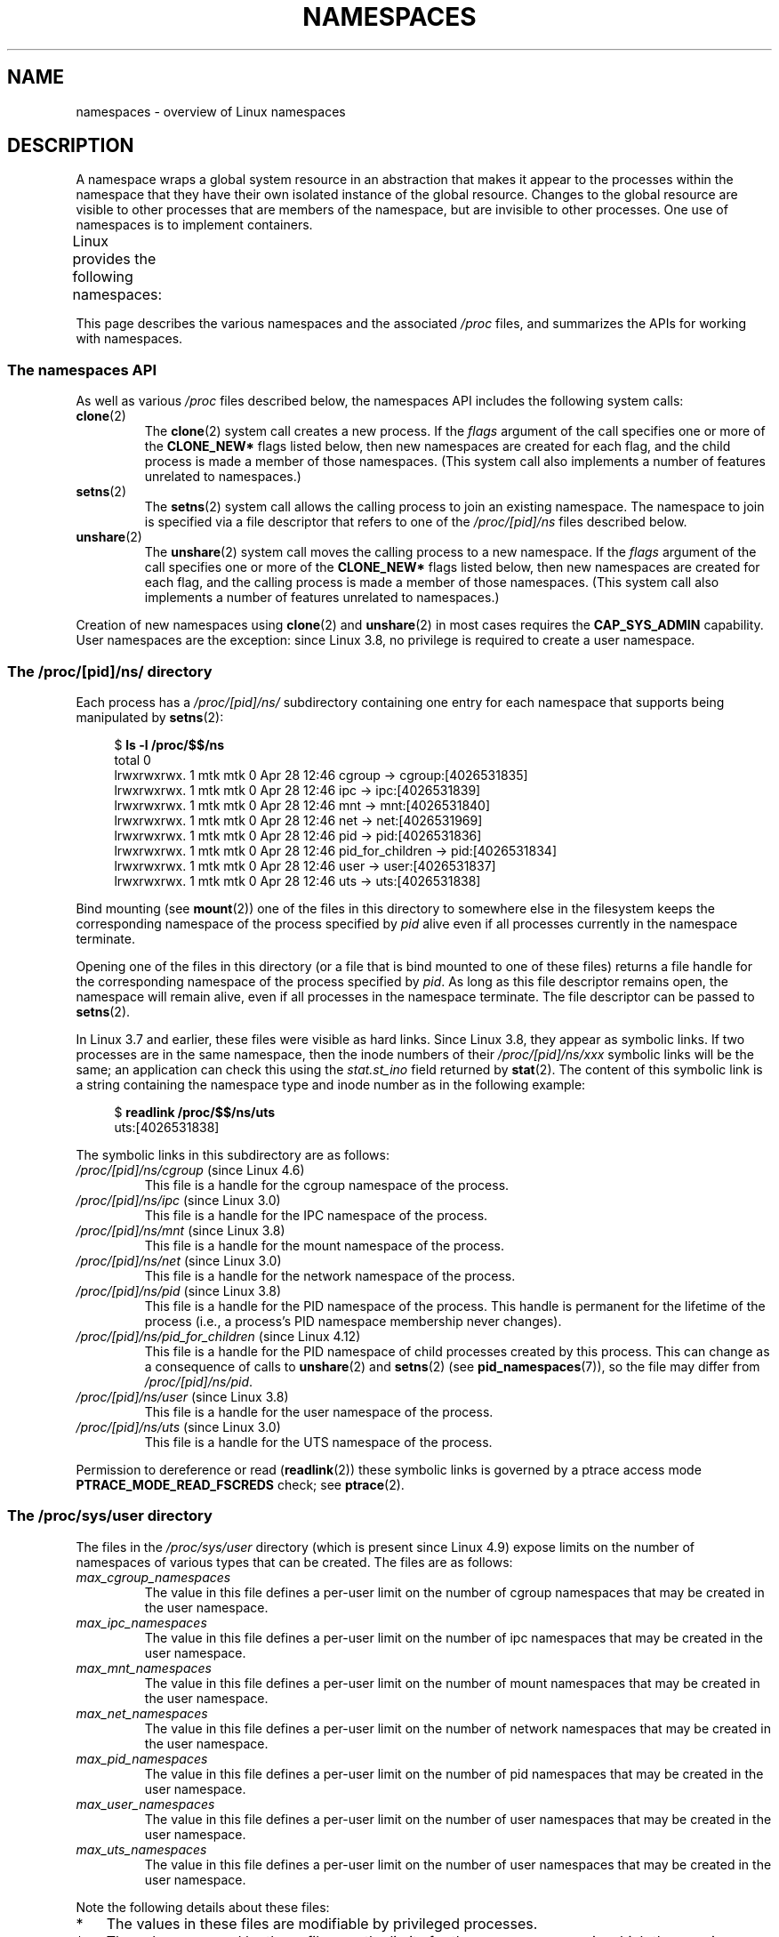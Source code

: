 .\" Copyright (c) 2013 by Michael Kerrisk <mtk.manpages@gmail.com>
.\" and Copyright (c) 2012 by Eric W. Biederman <ebiederm@xmission.com>
.\"
.\" %%%LICENSE_START(VERBATIM)
.\" Permission is granted to make and distribute verbatim copies of this
.\" manual provided the copyright notice and this permission notice are
.\" preserved on all copies.
.\"
.\" Permission is granted to copy and distribute modified versions of this
.\" manual under the conditions for verbatim copying, provided that the
.\" entire resulting derived work is distributed under the terms of a
.\" permission notice identical to this one.
.\"
.\" Since the Linux kernel and libraries are constantly changing, this
.\" manual page may be incorrect or out-of-date.  The author(s) assume no
.\" responsibility for errors or omissions, or for damages resulting from
.\" the use of the information contained herein.  The author(s) may not
.\" have taken the same level of care in the production of this manual,
.\" which is licensed free of charge, as they might when working
.\" professionally.
.\"
.\" Formatted or processed versions of this manual, if unaccompanied by
.\" the source, must acknowledge the copyright and authors of this work.
.\" %%%LICENSE_END
.\"
.\"
.TH NAMESPACES 7 2017-05-03 "Linux" "Linux Programmer's Manual"
.SH NAME
namespaces \- overview of Linux namespaces
.SH DESCRIPTION
A namespace wraps a global system resource in an abstraction that
makes it appear to the processes within the namespace that they
have their own isolated instance of the global resource.
Changes to the global resource are visible to other processes
that are members of the namespace, but are invisible to other processes.
One use of namespaces is to implement containers.

Linux provides the following namespaces:
.TS
lB lB lB
l lB l.
Namespace	Constant	Isolates
Cgroup	CLONE_NEWCGROUP	Cgroup root directory
IPC	CLONE_NEWIPC	System V IPC, POSIX message queues
Network	CLONE_NEWNET	Network devices, stacks, ports, etc.
Mount	CLONE_NEWNS	Mount points
PID	CLONE_NEWPID	Process IDs
User	CLONE_NEWUSER	User and group IDs
UTS	CLONE_NEWUTS	Hostname and NIS domain name
.TE

This page describes the various namespaces and the associated
.I /proc
files, and summarizes the APIs for working with namespaces.
.\"
.\" ==================== The namespaces API ====================
.\"
.SS The namespaces API
As well as various
.I /proc
files described below,
the namespaces API includes the following system calls:
.TP
.BR clone (2)
The
.BR clone (2)
system call creates a new process.
If the
.I flags
argument of the call specifies one or more of the
.B CLONE_NEW*
flags listed below, then new namespaces are created for each flag,
and the child process is made a member of those namespaces.
(This system call also implements a number of features
unrelated to namespaces.)
.TP
.BR setns (2)
The
.BR setns (2)
system call allows the calling process to join an existing namespace.
The namespace to join is specified via a file descriptor that refers to
one of the
.IR /proc/[pid]/ns
files described below.
.TP
.BR unshare (2)
The
.BR unshare (2)
system call moves the calling process to a new namespace.
If the
.I flags
argument of the call specifies one or more of the
.B CLONE_NEW*
flags listed below, then new namespaces are created for each flag,
and the calling process is made a member of those namespaces.
(This system call also implements a number of features
unrelated to namespaces.)
.PP
Creation of new namespaces using
.BR clone (2)
and
.BR unshare (2)
in most cases requires the
.BR CAP_SYS_ADMIN
capability.
User namespaces are the exception: since Linux 3.8,
no privilege is required to create a user namespace.
.\"
.\" ==================== The /proc/[pid]/ns/ directory ====================
.\"
.SS The /proc/[pid]/ns/ directory
Each process has a
.IR /proc/[pid]/ns/
.\" See commit 6b4e306aa3dc94a0545eb9279475b1ab6209a31f
subdirectory containing one entry for each namespace that
supports being manipulated by
.BR setns (2):

.in +4n
.nf
$ \fBls \-l /proc/$$/ns\fP
total 0
lrwxrwxrwx. 1 mtk mtk 0 Apr 28 12:46 cgroup \-> cgroup:[4026531835]
lrwxrwxrwx. 1 mtk mtk 0 Apr 28 12:46 ipc \-> ipc:[4026531839]
lrwxrwxrwx. 1 mtk mtk 0 Apr 28 12:46 mnt \-> mnt:[4026531840]
lrwxrwxrwx. 1 mtk mtk 0 Apr 28 12:46 net \-> net:[4026531969]
lrwxrwxrwx. 1 mtk mtk 0 Apr 28 12:46 pid \-> pid:[4026531836]
lrwxrwxrwx. 1 mtk mtk 0 Apr 28 12:46 pid_for_children \-> pid:[4026531834]
lrwxrwxrwx. 1 mtk mtk 0 Apr 28 12:46 user \-> user:[4026531837]
lrwxrwxrwx. 1 mtk mtk 0 Apr 28 12:46 uts \-> uts:[4026531838]
.fi
.in

Bind mounting (see
.BR mount (2))
one of the files in this directory
to somewhere else in the filesystem keeps
the corresponding namespace of the process specified by
.I pid
alive even if all processes currently in the namespace terminate.

Opening one of the files in this directory
(or a file that is bind mounted to one of these files)
returns a file handle for
the corresponding namespace of the process specified by
.IR pid .
As long as this file descriptor remains open,
the namespace will remain alive,
even if all processes in the namespace terminate.
The file descriptor can be passed to
.BR setns (2).

In Linux 3.7 and earlier, these files were visible as hard links.
Since Linux 3.8,
.\" commit bf056bfa80596a5d14b26b17276a56a0dcb080e5
they appear as symbolic links.
If two processes are in the same namespace, then the inode numbers of their
.IR /proc/[pid]/ns/xxx
symbolic links will be the same; an application can check this using the
.I stat.st_ino
field returned by
.BR stat (2).
The content of this symbolic link is a string containing
the namespace type and inode number as in the following example:

.in +4n
.nf
$ \fBreadlink /proc/$$/ns/uts\fP
uts:[4026531838]
.fi
.in

The symbolic links in this subdirectory are as follows:
.TP
.IR /proc/[pid]/ns/cgroup " (since Linux 4.6)"
This file is a handle for the cgroup namespace of the process.
.TP
.IR /proc/[pid]/ns/ipc " (since Linux 3.0)"
This file is a handle for the IPC namespace of the process.
.TP
.IR /proc/[pid]/ns/mnt " (since Linux 3.8)"
.\" commit 8823c079ba7136dc1948d6f6dcb5f8022bde438e
This file is a handle for the mount namespace of the process.
.TP
.IR /proc/[pid]/ns/net " (since Linux 3.0)"
This file is a handle for the network namespace of the process.
.TP
.IR /proc/[pid]/ns/pid " (since Linux 3.8)"
.\" commit 57e8391d327609cbf12d843259c968b9e5c1838f
This file is a handle for the PID namespace of the process.
This handle is permanent for the lifetime of the process
(i.e., a process's PID namespace membership never changes).
.TP
.IR /proc/[pid]/ns/pid_for_children " (since Linux 4.12)"
.\" commit eaa0d190bfe1ed891b814a52712dcd852554cb08
This file is a handle for the PID namespace of
child processes created by this process.
This can change as a consequence of calls to
.BR unshare (2)
and
.BR setns (2)
(see
.BR pid_namespaces (7)),
so the file may differ from
.IR /proc/[pid]/ns/pid .
.TP
.IR /proc/[pid]/ns/user " (since Linux 3.8)"
.\" commit cde1975bc242f3e1072bde623ef378e547b73f91
This file is a handle for the user namespace of the process.
.TP
.IR /proc/[pid]/ns/uts " (since Linux 3.0)"
This file is a handle for the UTS namespace of the process.
.PP
Permission to dereference or read
.RB ( readlink (2))
these symbolic links is governed by a ptrace access mode
.B PTRACE_MODE_READ_FSCREDS
check; see
.BR ptrace (2).
.\"
.\" ==================== The /proc/sys/user directory ====================
.\"
.SS The /proc/sys/user directory
The files in the
.I /proc/sys/user
directory (which is present since Linux 4.9) expose limits
on the number of namespaces of various types that can be created.
The files are as follows:
.TP
.IR max_cgroup_namespaces
The value in this file defines a per-user limit on the number of
cgroup namespaces that may be created in the user namespace.
.TP
.IR max_ipc_namespaces
The value in this file defines a per-user limit on the number of
ipc namespaces that may be created in the user namespace.
.TP
.IR max_mnt_namespaces
The value in this file defines a per-user limit on the number of
mount namespaces that may be created in the user namespace.
.TP
.IR max_net_namespaces
The value in this file defines a per-user limit on the number of
network namespaces that may be created in the user namespace.
.TP
.IR max_pid_namespaces
The value in this file defines a per-user limit on the number of
pid namespaces that may be created in the user namespace.
.TP
.IR max_user_namespaces
The value in this file defines a per-user limit on the number of
user namespaces that may be created in the user namespace.
.TP
.IR max_uts_namespaces
The value in this file defines a per-user limit on the number of
user namespaces that may be created in the user namespace.
.PP
Note the following details about these files:
.IP * 3
The values in these files are modifiable by privileged processes.
.IP *
The values exposed by these files are the limits for the user namespace
in which the opening process resides.
.IP *
The limits are per-user.
Each user in the same user namespace
can create namespaces up to the defined limit.
.IP *
The limits apply to all users, including UID 0.
.IP *
These limits apply in addition to any other per-namespace
limits (such as those for PID and user namespaces) that may be enforced.
.IP *
Upon encountering these limits,
.BR clone (2)
and
.BR unshare (2)
fail with the error
.BR ENOSPC .
.IP *
For the initial user namespace,
the default value in each of these files is half the limit on the number
of threads that may be created
.RI ( /proc/sys/kernel/threads-max ).
In all descendant user namespaces, the default value in each file is
.BR MAXINT .
.IP *
When a namespace is created, the object is also accounted
against ancestor namespaces.
More precisely:
.RS
.IP + 3
Each user namespace has a creator UID.
.IP +
When a namespace is created,
it is accounted against the creator UIDs in each of the
ancestor user namespaces,
and the kernel ensures that the corresponding namespace limit
for the creator UID in the ancestor namespace is not exceeded.
.IP +
The aforementioned point ensures that creating a new user namespace
cannot be used as a means to escape the limits in force
in the current user namespace.
.RE
.PP
.\"
.\" ==================== Cgroup namespaces ====================
.\"
.SS Cgroup namespaces (CLONE_NEWCGROUP)
See
.BR cgroup_namespaces (7).
.\"
.\" ==================== IPC namespaces ====================
.\"
.SS IPC namespaces (CLONE_NEWIPC)
IPC namespaces isolate certain IPC resources,
namely, System V IPC objects (see
.BR svipc (7))
and (since Linux 2.6.30)
.\" commit 7eafd7c74c3f2e67c27621b987b28397110d643f
.\" https://lwn.net/Articles/312232/
POSIX message queues (see
.BR mq_overview (7)).
The common characteristic of these IPC mechanisms is that IPC
objects are identified by mechanisms other than filesystem
pathnames.

Each IPC namespace has its own set of System V IPC identifiers and
its own POSIX message queue filesystem.
Objects created in an IPC namespace are visible to all other processes
that are members of that namespace,
but are not visible to processes in other IPC namespaces.

The following
.I /proc
interfaces are distinct in each IPC namespace:
.IP * 3
The POSIX message queue interfaces in
.IR /proc/sys/fs/mqueue .
.IP *
The System V IPC interfaces in
.IR /proc/sys/kernel ,
namely:
.IR msgmax ,
.IR msgmnb  ,
.IR msgmni ,
.IR sem ,
.IR shmall ,
.IR shmmax ,
.IR shmmni ,
and
.IR shm_rmid_forced .
.IP *
The System V IPC interfaces in
.IR /proc/sysvipc .
.PP
When an IPC namespace is destroyed
(i.e., when the last process that is a member of the namespace terminates),
all IPC objects in the namespace are automatically destroyed.

Use of IPC namespaces requires a kernel that is configured with the
.B CONFIG_IPC_NS
option.
.\"
.\" ==================== Network namespaces ====================
.\"
.SS Network namespaces (CLONE_NEWNET)
Network namespaces provide isolation of the system resources associated
with networking: network devices, IPv4 and IPv6 protocol stacks,
IP routing tables, firewalls, the
.I /proc/net
directory, the
.I /sys/class/net
directory, port numbers (sockets), and so on.
A physical network device can live in exactly one
network namespace.
A virtual network device ("veth") pair provides a pipe-like abstraction
.\" FIXME . Add pointer to veth(4) page when it is eventually completed
that can be used to create tunnels between network namespaces,
and can be used to create a bridge to a physical network device
in another namespace.

When a network namespace is freed
(i.e., when the last process in the namespace terminates),
its physical network devices are moved back to the
initial network namespace (not to the parent of the process).

Use of network namespaces requires a kernel that is configured with the
.B CONFIG_NET_NS
option.
.\"
.\" ==================== Mount namespaces ====================
.\"
.SS Mount namespaces (CLONE_NEWNS)
See
.BR mount_namespaces (7).
.\"
.\" ==================== PID namespaces ====================
.\"
.SS PID namespaces (CLONE_NEWPID)
See
.BR pid_namespaces (7).
.\"
.\" ==================== User namespaces ====================
.\"
.SS User namespaces (CLONE_NEWUSER)
See
.BR user_namespaces (7).
.\"
.\" ==================== UTS namespaces ====================
.\"
.SS UTS namespaces (CLONE_NEWUTS)
UTS namespaces provide isolation of two system identifiers:
the hostname and the NIS domain name.
These identifiers are set using
.BR sethostname (2)
and
.BR setdomainname (2),
and can be retrieved using
.BR uname (2),
.BR gethostname (2),
and
.BR getdomainname (2).

Use of UTS namespaces requires a kernel that is configured with the
.B CONFIG_UTS_NS
option.
.fi
.SH EXAMPLE
See
.BR user_namespaces (7).
.SH SEE ALSO
.BR nsenter (1),
.BR readlink (1),
.BR unshare (1),
.BR clone (2),
.BR ioctl_ns (2),
.BR setns (2),
.BR unshare (2),
.BR proc (5),
.BR capabilities (7),
.BR cgroup_namespaces (7),
.BR cgroups (7),
.BR credentials (7),
.BR pid_namespaces (7),
.BR user_namespaces (7),
.BR ip-netns (8),
.BR lsns (8),
.BR switch_root (8)
